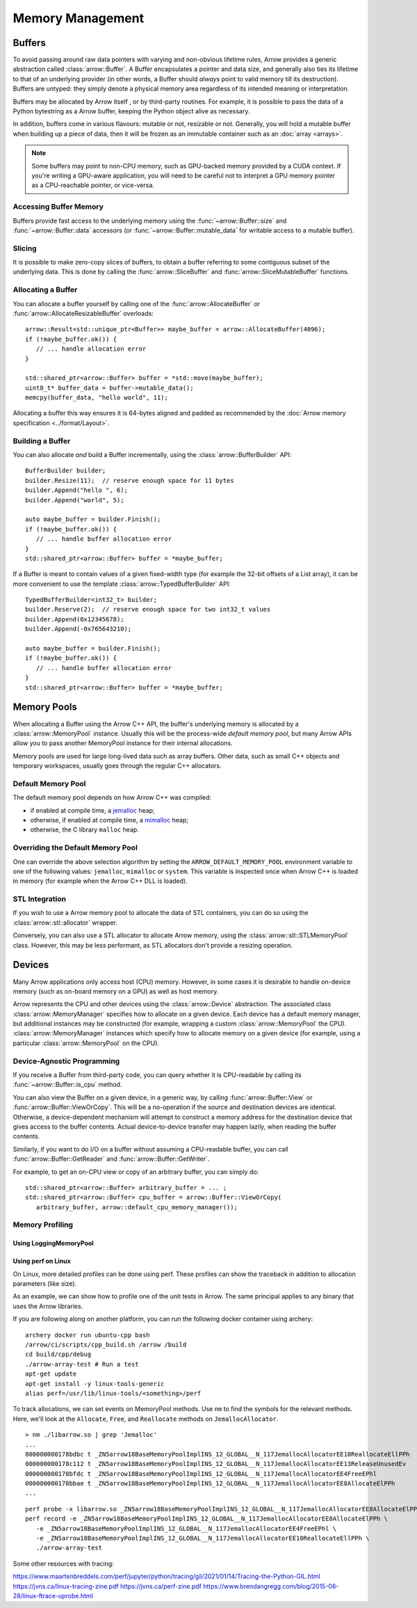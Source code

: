.. Licensed to the Apache Software Foundation (ASF) under one
.. or more contributor license agreements.  See the NOTICE file
.. distributed with this work for additional information
.. regarding copyright ownership.  The ASF licenses this file
.. to you under the Apache License, Version 2.0 (the
.. "License"); you may not use this file except in compliance
.. with the License.  You may obtain a copy of the License at

..   http://www.apache.org/licenses/LICENSE-2.0

.. Unless required by applicable law or agreed to in writing,
.. software distributed under the License is distributed on an
.. "AS IS" BASIS, WITHOUT WARRANTIES OR CONDITIONS OF ANY
.. KIND, either express or implied.  See the License for the
.. specific language governing permissions and limitations
.. under the License.

.. default-domain:: cpp
.. highlight:: cpp

.. _cpp_memory_management:

=================
Memory Management
=================

.. seealso::
   :doc:`Memory management API reference <api/memory>`

Buffers
=======

To avoid passing around raw data pointers with varying and non-obvious
lifetime rules, Arrow provides a generic abstraction called :class:`arrow::Buffer`.
A Buffer encapsulates a pointer and data size, and generally also ties its
lifetime to that of an underlying provider (in other words, a Buffer should
*always* point to valid memory till its destruction).  Buffers are untyped:
they simply denote a physical memory area regardless of its intended meaning
or interpretation.

Buffers may be allocated by Arrow itself , or by third-party routines.
For example, it is possible to pass the data of a Python bytestring as a Arrow
buffer, keeping the Python object alive as necessary.

In addition, buffers come in various flavours: mutable or not, resizable or
not.  Generally, you will hold a mutable buffer when building up a piece
of data, then it will be frozen as an immutable container such as an
:doc:`array <arrays>`.

.. note::
   Some buffers may point to non-CPU memory, such as GPU-backed memory
   provided by a CUDA context.  If you're writing a GPU-aware application,
   you will need to be careful not to interpret a GPU memory pointer as
   a CPU-reachable pointer, or vice-versa.

Accessing Buffer Memory
-----------------------

Buffers provide fast access to the underlying memory using the
:func:`~arrow::Buffer::size` and :func:`~arrow::Buffer::data` accessors
(or :func:`~arrow::Buffer::mutable_data` for writable access to a mutable
buffer).

Slicing
-------

It is possible to make zero-copy slices of buffers, to obtain a buffer
referring to some contiguous subset of the underlying data.  This is done
by calling the :func:`arrow::SliceBuffer` and :func:`arrow::SliceMutableBuffer`
functions.

Allocating a Buffer
-------------------

You can allocate a buffer yourself by calling one of the
:func:`arrow::AllocateBuffer` or :func:`arrow::AllocateResizableBuffer`
overloads::

   arrow::Result<std::unique_ptr<Buffer>> maybe_buffer = arrow::AllocateBuffer(4096);
   if (!maybe_buffer.ok()) {
      // ... handle allocation error
   }

   std::shared_ptr<arrow::Buffer> buffer = *std::move(maybe_buffer);
   uint8_t* buffer_data = buffer->mutable_data();
   memcpy(buffer_data, "hello world", 11);

Allocating a buffer this way ensures it is 64-bytes aligned and padded
as recommended by the :doc:`Arrow memory specification <../format/Layout>`.

Building a Buffer
-----------------

You can also allocate *and* build a Buffer incrementally, using the
:class:`arrow::BufferBuilder` API::

   BufferBuilder builder;
   builder.Resize(11);  // reserve enough space for 11 bytes
   builder.Append("hello ", 6);
   builder.Append("world", 5);

   auto maybe_buffer = builder.Finish();
   if (!maybe_buffer.ok()) {
      // ... handle buffer allocation error
   }
   std::shared_ptr<arrow::Buffer> buffer = *maybe_buffer;

If a Buffer is meant to contain values of a given fixed-width type (for
example the 32-bit offsets of a List array), it can be more convenient to
use the template :class:`arrow::TypedBufferBuilder` API::

   TypedBufferBuilder<int32_t> builder;
   builder.Reserve(2);  // reserve enough space for two int32_t values
   builder.Append(0x12345678);
   builder.Append(-0x765643210);

   auto maybe_buffer = builder.Finish();
   if (!maybe_buffer.ok()) {
      // ... handle buffer allocation error
   }
   std::shared_ptr<arrow::Buffer> buffer = *maybe_buffer;

Memory Pools
============

When allocating a Buffer using the Arrow C++ API, the buffer's underlying
memory is allocated by a :class:`arrow::MemoryPool` instance.  Usually this
will be the process-wide *default memory pool*, but many Arrow APIs allow
you to pass another MemoryPool instance for their internal allocations.

Memory pools are used for large long-lived data such as array buffers.
Other data, such as small C++ objects and temporary workspaces, usually
goes through the regular C++ allocators.

Default Memory Pool
-------------------

The default memory pool depends on how Arrow C++ was compiled:

- if enabled at compile time, a `jemalloc <http://jemalloc.net/>`_ heap;
- otherwise, if enabled at compile time, a
  `mimalloc <https://github.com/microsoft/mimalloc>`_ heap;
- otherwise, the C library ``malloc`` heap.

Overriding the Default Memory Pool
----------------------------------

One can override the above selection algorithm by setting the
``ARROW_DEFAULT_MEMORY_POOL`` environment variable to one of the following
values: ``jemalloc``, ``mimalloc`` or ``system``.  This variable is inspected
once when Arrow C++ is loaded in memory (for example when the Arrow C++ DLL
is loaded).

STL Integration
---------------

If you wish to use a Arrow memory pool to allocate the data of STL containers,
you can do so using the :class:`arrow::stl::allocator` wrapper.

Conversely, you can also use a STL allocator to allocate Arrow memory,
using the :class:`arrow::stl::STLMemoryPool` class.  However, this may be less
performant, as STL allocators don't provide a resizing operation.

Devices
=======

Many Arrow applications only access host (CPU) memory.  However, in some cases
it is desirable to handle on-device memory (such as on-board memory on a GPU)
as well as host memory.

Arrow represents the CPU and other devices using the
:class:`arrow::Device` abstraction.  The associated class :class:`arrow::MemoryManager`
specifies how to allocate on a given device.  Each device has a default memory manager, but
additional instances may be constructed (for example, wrapping a custom
:class:`arrow::MemoryPool` the CPU).
:class:`arrow::MemoryManager` instances which specify how to allocate
memory on a given device (for example, using a particular
:class:`arrow::MemoryPool` on the CPU).

Device-Agnostic Programming
---------------------------

If you receive a Buffer from third-party code, you can query whether it is
CPU-readable by calling its :func:`~arrow::Buffer::is_cpu` method.

You can also view the Buffer on a given device, in a generic way, by calling
:func:`arrow::Buffer::View` or :func:`arrow::Buffer::ViewOrCopy`.  This will
be a no-operation if the source and destination devices are identical.
Otherwise, a device-dependent mechanism will attempt to construct a memory
address for the destination device that gives access to the buffer contents.
Actual device-to-device transfer may happen lazily, when reading the buffer
contents.

Similarly, if you want to do I/O on a buffer without assuming a CPU-readable
buffer, you can call :func:`arrow::Buffer::GetReader` and
:func:`arrow::Buffer::GetWriter`.

For example, to get an on-CPU view or copy of an arbitrary buffer, you can
simply do::

   std::shared_ptr<arrow::Buffer> arbitrary_buffer = ... ;
   std::shared_ptr<arrow::Buffer> cpu_buffer = arrow::Buffer::ViewOrCopy(
      arbitrary_buffer, arrow::default_cpu_memory_manager());


Memory Profiling
----------------

Using LoggingMemoryPool
~~~~~~~~~~~~~~~~~~~~~~~


Using perf on Linux
~~~~~~~~~~~~~~~~~~~

On Linux, more detailed profiles can be done using perf. These profiles can show the
traceback in addition to allocation parameters (like size).

.. TODO: This requires a debug build, right? Or maybe not if symbols in header file

As an example, we can show how to profile one of the unit tests in Arrow. The same principal
applies to any binary that uses the Arrow libraries.

If you are following along on another platform, you can run the following docker container
using archery:

::

   archery docker run ubuntu-cpp bash
   /arrow/ci/scripts/cpp_build.sh /arrow /build
   cd build/cpp/debug
   ./arrow-array-test # Run a test
   apt-get update
   apt-get install -y linux-tools-generic
   alias perf=/usr/lib/linux-tools/<something>/perf

To track allocations, we can set events on MemoryPool methods. Use ``nm`` to find the
symbols for the relevant methods. Here, we'll look at the ``Allocate``, ``Free``, and
``Reallocate`` methods on ``JemallocAllocator``.

:: 

   > nm ./libarrow.so | grep 'Jemalloc'
   ...
   000000000178bdbc t _ZN5arrow18BaseMemoryPoolImplINS_12_GLOBAL__N_117JemallocAllocatorEE10ReallocateEllPPh
   000000000178c112 t _ZN5arrow18BaseMemoryPoolImplINS_12_GLOBAL__N_117JemallocAllocatorEE13ReleaseUnusedEv
   000000000178bfdc t _ZN5arrow18BaseMemoryPoolImplINS_12_GLOBAL__N_117JemallocAllocatorEE4FreeEPhl
   000000000178bbae t _ZN5arrow18BaseMemoryPoolImplINS_12_GLOBAL__N_117JemallocAllocatorEE8AllocateElPPh
   ...


::

   perf probe -x libarrow.so _ZN5arrow18BaseMemoryPoolImplINS_12_GLOBAL__N_117JemallocAllocatorEE8AllocateElPPh
   perf record -e _ZN5arrow18BaseMemoryPoolImplINS_12_GLOBAL__N_117JemallocAllocatorEE8AllocateElPPh \
      -e _ZN5arrow18BaseMemoryPoolImplINS_12_GLOBAL__N_117JemallocAllocatorEE4FreeEPhl \
      -e _ZN5arrow18BaseMemoryPoolImplINS_12_GLOBAL__N_117JemallocAllocatorEE10ReallocateEllPPh \
      ./arrow-array-test


Some other resources with tracing:

https://www.maartenbreddels.com/perf/jupyter/python/tracing/gil/2021/01/14/Tracing-the-Python-GIL.html
https://jvns.ca/linux-tracing-zine.pdf
https://jvns.ca/perf-zine.pdf
https://www.brendangregg.com/blog/2015-06-28/linux-ftrace-uprobe.html